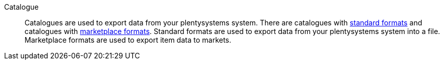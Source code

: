 [#catalogue]
Catalogue:: Catalogues are used to export data from your plentysystems system. There are catalogues with <<#standard-format, standard formats>> and catalogues with <<#marketplace-format, marketplace formats>>. Standard formats are used to export data from your plentysystems system into a file. Marketplace formats are used to export item data to markets.
